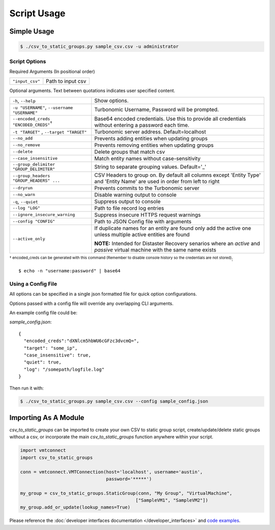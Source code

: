 Script Usage
************

Simple Usage
============

.. code:: bash

    $ ./csv_to_static_groups.py sample_csv.csv -u administrator


Script Options
--------------
Required Arguments (In positional order)

+--------------------------+----------------------------------+
| ``"input_csv"``          | Path to input csv                |
+--------------------------+----------------------------------+

Optional arguments. Text between quotations indicates user specified content.

+-------------------------------------------+--------------------------------------+
| ``-h``, ``--help``                        | Show options.                        |
+-------------------------------------------+--------------------------------------+
| ``-u "USERNAME"``,                        | Turbonomic Username, Password will be|
| ``--username "USERNAME"``                 | prompted.                            |
+-------------------------------------------+--------------------------------------+
|``--encoded_creds "ENCODED_CREDS"``:sup:`†`| Base64 encoded credentials. Use this |
|                                           | to provide all credentials without   |
|                                           | entering a password each time.       |
+-------------------------------------------+--------------------------------------+
| ``-t "TARGET"`` , ``--target "TARGET"``   | Turbonomic server address.           |
|                                           | Default=localhost                    |
+-------------------------------------------+--------------------------------------+
| ``--no_add``                              | Prevents adding entities when        |
|                                           | updating groups                      |
+-------------------------------------------+--------------------------------------+
| ``--no_remove``                           | Prevents removing entities when      |
|                                           | updating groups                      |
+-------------------------------------------+--------------------------------------+
| ``--delete``                              | Delete groups that match csv         |
+-------------------------------------------+--------------------------------------+
| ``--case_insensitive``                    | Match entity names without           |
|                                           | case-sensitivity                     |
+-------------------------------------------+--------------------------------------+
| ``--group_delimiter "GROUP_DELIMITER"``   | String to separate grouping values.  |
|                                           | Default='_'                          |
+-------------------------------------------+--------------------------------------+
| ``--group_headers  "GROUP_HEADERS" ...``  | CSV Headers to group on. By default  |
|                                           | all columns except 'Entity Type' and |
|                                           | 'Entity Name' are used in order from |
|                                           | left to right                        |
+-------------------------------------------+--------------------------------------+
| ``--dryrun``                              | Prevents commits to the Turbonomic   |
|                                           | server                               |
+-------------------------------------------+--------------------------------------+
| ``--no_warn``                             | Disable warning output to console    |
+-------------------------------------------+--------------------------------------+
| ``-q``, ``--quiet``                       | Suppress output to console           |
+-------------------------------------------+--------------------------------------+
| ``--log "LOG"``                           | Path to file record log entries      |
+-------------------------------------------+--------------------------------------+
| ``--ignore_insecure_warning``             | Suppress insecure HTTPS request      |
|                                           | warnings                             |
+-------------------------------------------+--------------------------------------+
| ``--config "CONFIG"``                     | Path to JSON Config file with        |
|                                           | arguments                            |
+-------------------------------------------+--------------------------------------+
| ``--active_only``                         | If duplicate names for an entity are |
|                                           | found only add the active one unless |
|                                           | multiple active entities are found   |
|                                           |                                      |
|                                           | **NOTE:** Intended for Distaster     |
|                                           | Recovery senarios where an *active*  |
|                                           | and *passive* virtual machine with   |
|                                           | the same name exists                 |
+-------------------------------------------+--------------------------------------+

:sup:`† encoded_creds can be generated with this command
(Remember to disable console history so the credentials are not stored)`::

    $ echo -n "username:password" | base64

Using a Config File
-------------------
All options can be specified in a single json formatted file for quick option
configurations.

Options passed with a config file will override any overlapping CLI arguments.

An example config file could be:

*sample_config.json*::

    {
      "encoded_creds":"dXNlcm5hbWU6cGFzc3dvcmQ=",
      "target": "some_ip",
      "case_insensitive": true,
      "quiet": true,
      "log": "/somepath/logfile.log"
    }

Then run it with:

.. code:: bash

    $ ./csv_to_static_groups.py sample_csv.csv --config sample_config.json

Importing As A Module
=====================

*csv_to_static_groups* can be imported to create your own CSV to static group
script, create/update/delete static groups without a csv, or incorporate the
main *csv_to_static_groups* function anywhere within your script.

.. code:: python

    import vmtconnect
    import csv_to_static_groups

    conn = vmtconnect.VMTConnection(host='localhost', username='austin',
                                    password='*****')

    my_group = csv_to_static_groups.StaticGroup(conn, "My Group", "VirtualMachine",
                                               ["SampleVM1", "SampleVM2"])
    my_group.add_or_update(lookup_names=True)


Please reference the :doc:`developer interfaces documentation </developer_interfaces>` and `code examples <https://github.com/vmturbo/csv_to_static_groups/tree/master/examples>`_.
